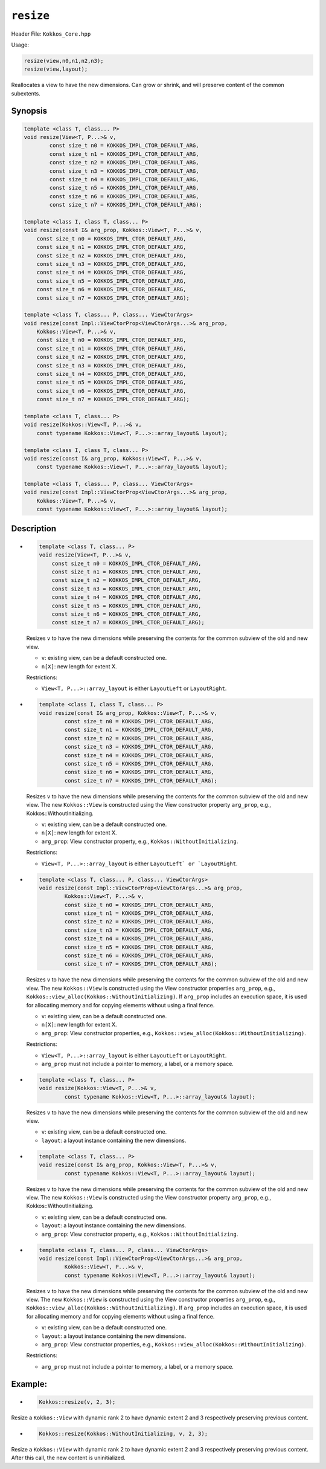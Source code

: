 ``resize``
==========

.. role:: cppkokkos(code)
   :language: cppkokkos

.. role:: cpp(code)
   :language: cpp

Header File: ``Kokkos_Core.hpp``

Usage:

.. code-block:: cpp

    resize(view,n0,n1,n2,n3);
    resize(view,layout);

Reallocates a view to have the new dimensions. Can grow or shrink, and will preserve content of the common subextents.

Synopsis
--------

.. code-block:: cpp

    template <class T, class... P>
    void resize(View<T, P...>& v,
            const size_t n0 = KOKKOS_IMPL_CTOR_DEFAULT_ARG,
            const size_t n1 = KOKKOS_IMPL_CTOR_DEFAULT_ARG,
            const size_t n2 = KOKKOS_IMPL_CTOR_DEFAULT_ARG,
            const size_t n3 = KOKKOS_IMPL_CTOR_DEFAULT_ARG,
            const size_t n4 = KOKKOS_IMPL_CTOR_DEFAULT_ARG,
            const size_t n5 = KOKKOS_IMPL_CTOR_DEFAULT_ARG,
            const size_t n6 = KOKKOS_IMPL_CTOR_DEFAULT_ARG,
            const size_t n7 = KOKKOS_IMPL_CTOR_DEFAULT_ARG);

    template <class I, class T, class... P>
    void resize(const I& arg_prop, Kokkos::View<T, P...>& v,
        const size_t n0 = KOKKOS_IMPL_CTOR_DEFAULT_ARG,
        const size_t n1 = KOKKOS_IMPL_CTOR_DEFAULT_ARG,
        const size_t n2 = KOKKOS_IMPL_CTOR_DEFAULT_ARG,
        const size_t n3 = KOKKOS_IMPL_CTOR_DEFAULT_ARG,
        const size_t n4 = KOKKOS_IMPL_CTOR_DEFAULT_ARG,
        const size_t n5 = KOKKOS_IMPL_CTOR_DEFAULT_ARG,
        const size_t n6 = KOKKOS_IMPL_CTOR_DEFAULT_ARG,
        const size_t n7 = KOKKOS_IMPL_CTOR_DEFAULT_ARG);

    template <class T, class... P, class... ViewCtorArgs>
    void resize(const Impl::ViewCtorProp<ViewCtorArgs...>& arg_prop,
        Kokkos::View<T, P...>& v,
        const size_t n0 = KOKKOS_IMPL_CTOR_DEFAULT_ARG,
        const size_t n1 = KOKKOS_IMPL_CTOR_DEFAULT_ARG,
        const size_t n2 = KOKKOS_IMPL_CTOR_DEFAULT_ARG,
        const size_t n3 = KOKKOS_IMPL_CTOR_DEFAULT_ARG,
        const size_t n4 = KOKKOS_IMPL_CTOR_DEFAULT_ARG,
        const size_t n5 = KOKKOS_IMPL_CTOR_DEFAULT_ARG,
        const size_t n6 = KOKKOS_IMPL_CTOR_DEFAULT_ARG,
        const size_t n7 = KOKKOS_IMPL_CTOR_DEFAULT_ARG);

    template <class T, class... P>
    void resize(Kokkos::View<T, P...>& v,
        const typename Kokkos::View<T, P...>::array_layout& layout);

    template <class I, class T, class... P>
    void resize(const I& arg_prop, Kokkos::View<T, P...>& v,
        const typename Kokkos::View<T, P...>::array_layout& layout);

    template <class T, class... P, class... ViewCtorArgs>
    void resize(const Impl::ViewCtorProp<ViewCtorArgs...>& arg_prop,
        Kokkos::View<T, P...>& v,
        const typename Kokkos::View<T, P...>::array_layout& layout);

Description
-----------

* .. code-block:: cpp

        template <class T, class... P>
        void resize(View<T, P...>& v,
            const size_t n0 = KOKKOS_IMPL_CTOR_DEFAULT_ARG,
            const size_t n1 = KOKKOS_IMPL_CTOR_DEFAULT_ARG,
            const size_t n2 = KOKKOS_IMPL_CTOR_DEFAULT_ARG,
            const size_t n3 = KOKKOS_IMPL_CTOR_DEFAULT_ARG,
            const size_t n4 = KOKKOS_IMPL_CTOR_DEFAULT_ARG,
            const size_t n5 = KOKKOS_IMPL_CTOR_DEFAULT_ARG,
            const size_t n6 = KOKKOS_IMPL_CTOR_DEFAULT_ARG,
            const size_t n7 = KOKKOS_IMPL_CTOR_DEFAULT_ARG);

  Resizes ``v`` to have the new dimensions while preserving the contents for the common subview of the old and new view.

  * ``v``: existing view, can be a default constructed one.
  * ``n[X]``: new length for extent X.

  Restrictions:

  * ``View<T, P...>::array_layout`` is either ``LayoutLeft`` or ``LayoutRight``.

* .. code-block:: cpp

        template <class I, class T, class... P>
        void resize(const I& arg_prop, Kokkos::View<T, P...>& v,
                const size_t n0 = KOKKOS_IMPL_CTOR_DEFAULT_ARG,
                const size_t n1 = KOKKOS_IMPL_CTOR_DEFAULT_ARG,
                const size_t n2 = KOKKOS_IMPL_CTOR_DEFAULT_ARG,
                const size_t n3 = KOKKOS_IMPL_CTOR_DEFAULT_ARG,
                const size_t n4 = KOKKOS_IMPL_CTOR_DEFAULT_ARG,
                const size_t n5 = KOKKOS_IMPL_CTOR_DEFAULT_ARG,
                const size_t n6 = KOKKOS_IMPL_CTOR_DEFAULT_ARG,
                const size_t n7 = KOKKOS_IMPL_CTOR_DEFAULT_ARG);

  Resizes ``v`` to have the new dimensions while preserving the contents for the common subview of the old and new view. The new ``Kokkos::View`` is constructed using the View constructor property ``arg_prop``, e.g., Kokkos::WithoutInitializing.

  * ``v``: existing view, can be a default constructed one.

  * ``n[X]``: new length for extent X.

  * ``arg_prop``: View constructor property, e.g., ``Kokkos::WithoutInitializing``.

  Restrictions:

  * ``View<T, P...>::array_layout`` is either ``LayoutLeft` or `LayoutRight``.

* .. code-block:: cpp

        template <class T, class... P, class... ViewCtorArgs>
        void resize(const Impl::ViewCtorProp<ViewCtorArgs...>& arg_prop,
                Kokkos::View<T, P...>& v,
                const size_t n0 = KOKKOS_IMPL_CTOR_DEFAULT_ARG,
                const size_t n1 = KOKKOS_IMPL_CTOR_DEFAULT_ARG,
                const size_t n2 = KOKKOS_IMPL_CTOR_DEFAULT_ARG,
                const size_t n3 = KOKKOS_IMPL_CTOR_DEFAULT_ARG,
                const size_t n4 = KOKKOS_IMPL_CTOR_DEFAULT_ARG,
                const size_t n5 = KOKKOS_IMPL_CTOR_DEFAULT_ARG,
                const size_t n6 = KOKKOS_IMPL_CTOR_DEFAULT_ARG,
                const size_t n7 = KOKKOS_IMPL_CTOR_DEFAULT_ARG);

  Resizes ``v`` to have the new dimensions while preserving the contents for the common subview of the old and new view. The new ``Kokkos::View`` is constructed using the View constructor properties ``arg_prop``, e.g., ``Kokkos::view_alloc(Kokkos::WithoutInitializing)``.  If ``arg_prop`` includes an execution space, it is used for allocating memory and for copying elements without using a final fence.

  * ``v``: existing view, can be a default constructed one.
  * ``n[X]``: new length for extent X.
  * ``arg_prop``: View constructor properties, e.g., ``Kokkos::view_alloc(Kokkos::WithoutInitializing)``.

  Restrictions:

  * ``View<T, P...>::array_layout`` is either ``LayoutLeft`` or ``LayoutRight``.
  * ``arg_prop`` must not include a pointer to memory, a label, or a memory space.

* .. code-block:: cpp

    template <class T, class... P>
    void resize(Kokkos::View<T, P...>& v,
            const typename Kokkos::View<T, P...>::array_layout& layout);

  Resizes ``v`` to have the new dimensions while preserving the contents for the common subview of the old and new view.

  * ``v``: existing view, can be a default constructed one.
  * ``layout``: a layout instance containing the new dimensions.

* .. code-block:: cpp

        template <class T, class... P>
        void resize(const I& arg_prop, Kokkos::View<T, P...>& v,
                const typename Kokkos::View<T, P...>::array_layout& layout);

  Resizes ``v`` to have the new dimensions while preserving the contents for the common subview of the old and new view. The new ``Kokkos::View`` is constructed using the View constructor property ``arg_prop``, e.g., Kokkos::WithoutInitializing.

  * ``v``: existing view, can be a default constructed one.
  * ``layout``: a layout instance containing the new dimensions.
  * ``arg_prop``: View constructor property, e.g., ``Kokkos::WithoutInitializing``.

* .. code-block:: cpp

        template <class T, class... P, class... ViewCtorArgs>
        void resize(const Impl::ViewCtorProp<ViewCtorArgs...>& arg_prop,
                Kokkos::View<T, P...>& v,
                const typename Kokkos::View<T, P...>::array_layout& layout);

  Resizes ``v`` to have the new dimensions while preserving the contents for the common subview of the old and new view. The new ``Kokkos::View`` is constructed using the View constructor properties ``arg_prop``, e.g., ``Kokkos::view_alloc(Kokkos::WithoutInitializing)``. If ``arg_prop`` includes an execution space, it is used for allocating memory and for copying elements without using a final fence.

  * ``v``: existing view, can be a default constructed one.
  * ``layout``: a layout instance containing the new dimensions.
  * ``arg_prop``: View constructor properties, e.g., ``Kokkos::view_alloc(Kokkos::WithoutInitializing)``.

  Restrictions:

  * ``arg_prop`` must not include a pointer to memory, a label, or a memory space.

Example:
--------

* .. code-block:: cpp

    Kokkos::resize(v, 2, 3);

Resize a ``Kokkos::View`` with dynamic rank 2 to have dynamic extent 2 and 3 respectively preserving previous content.

* .. code-block:: cpp

    Kokkos::resize(Kokkos::WithoutInitializing, v, 2, 3);

Resize a ``Kokkos::View`` with dynamic rank 2 to have dynamic extent 2 and 3 respectively preserving previous content. After this call, the new content is uninitialized.

